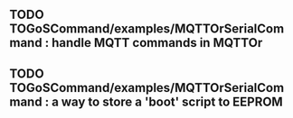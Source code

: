 ** TODO TOGoSCommand/examples/MQTTOrSerialCommand : handle MQTT commands in MQTTOr
** TODO TOGoSCommand/examples/MQTTOrSerialCommand : a way to store a 'boot' script to EEPROM
